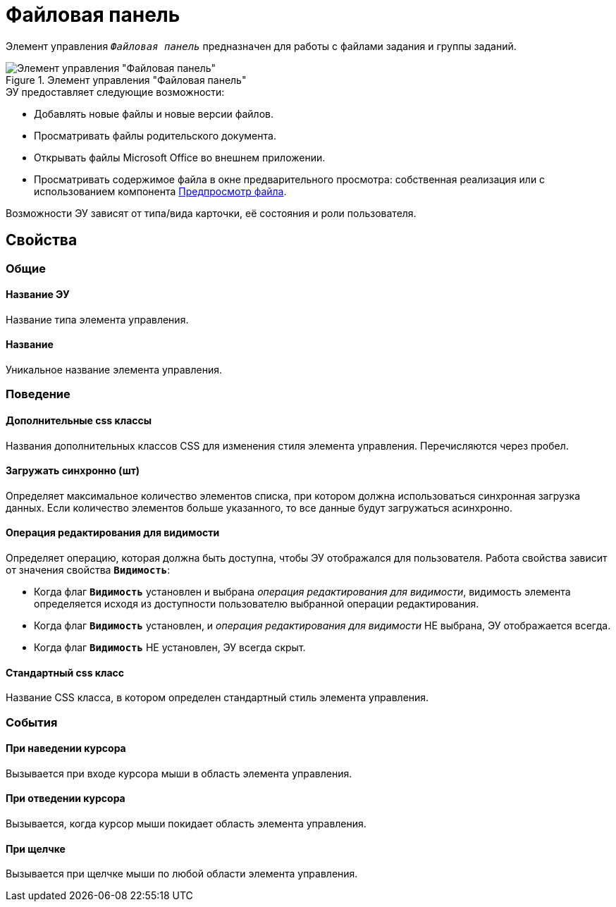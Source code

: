 = Файловая панель

Элемент управления `_Файловая панель_` предназначен для работы с файлами задания и группы заданий.

.Элемент управления "Файловая панель"
image::taskCardFilePanel.png[Элемент управления "Файловая панель"]

.ЭУ предоставляет следующие возможности:
* Добавлять новые файлы и новые версии файлов.
* Просматривать файлы родительского документа.
* Открывать файлы Microsoft Office во внешнем приложении.
* Просматривать содержимое файла в окне предварительного просмотра: собственная реализация или с использованием компонента xref:ctrl/special/filePreview.adoc[Предпросмотр файла].

Возможности ЭУ зависят от типа/вида карточки, её состояния и роли пользователя.

== Свойства

=== Общие

==== Название ЭУ

Название типа элемента управления.

==== Название

Уникальное название элемента управления.

=== Поведение

==== Дополнительные css классы

Названия дополнительных классов CSS для изменения стиля элемента управления. Перечисляются через пробел.

==== Загружать синхронно (шт)

Определяет максимальное количество элементов списка, при котором должна использоваться синхронная загрузка данных. Если количество элементов больше указанного, то все данные будут загружаться асинхронно.

==== Операция редактирования для видимости

Определяет операцию, которая должна быть доступна, чтобы ЭУ отображался для пользователя. Работа свойства зависит от значения свойства `*Видимость*`:

* Когда флаг `*Видимость*` установлен и выбрана _операция редактирования для видимости_, видимость элемента определяется исходя из доступности пользователю выбранной операции редактирования.
* Когда флаг `*Видимость*` установлен, и _операция редактирования для видимости_ НЕ выбрана, ЭУ отображается всегда.
* Когда флаг `*Видимость*` НЕ установлен, ЭУ всегда скрыт.

==== Стандартный css класс

Название CSS класса, в котором определен стандартный стиль элемента управления.

=== События

==== При наведении курсора

Вызывается при входе курсора мыши в область элемента управления.

==== При отведении курсора

Вызывается, когда курсор мыши покидает область элемента управления.

==== При щелчке

Вызывается при щелчке мыши по любой области элемента управления.
